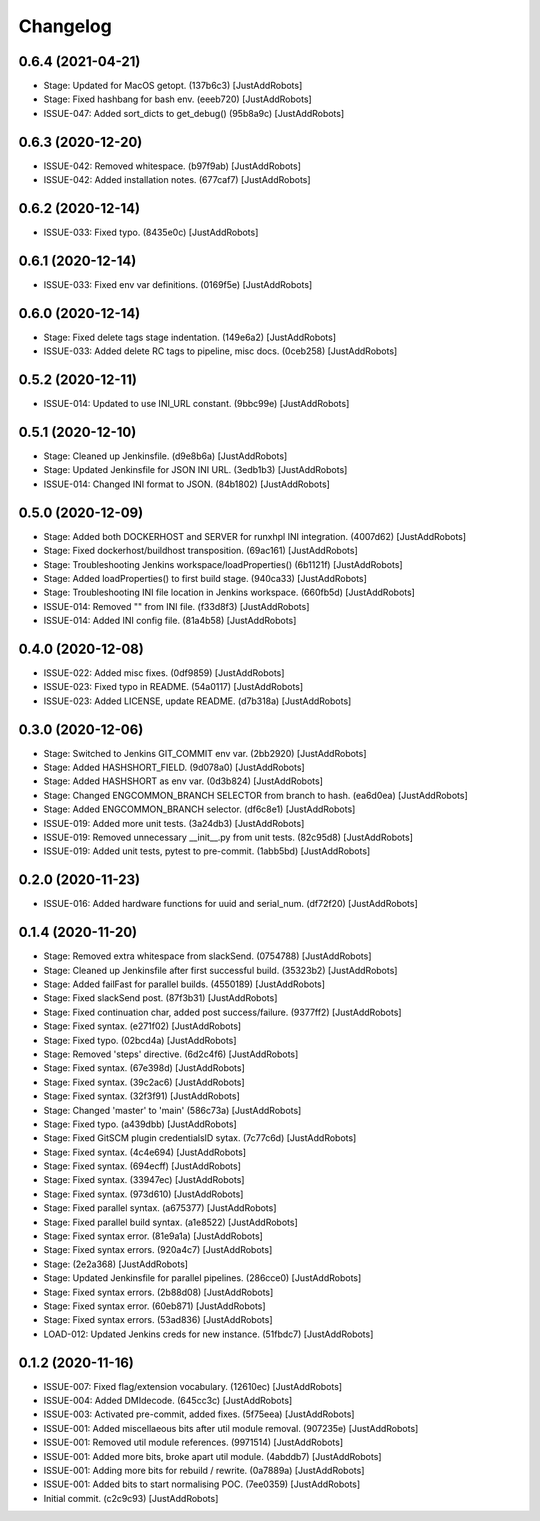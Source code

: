 Changelog
=========

0.6.4 (2021-04-21)
------------------
- Stage: Updated for MacOS getopt. (137b6c3) [JustAddRobots]
- Stage: Fixed hashbang for bash env. (eeeb720) [JustAddRobots]
- ISSUE-047: Added sort_dicts to get_debug() (95b8a9c) [JustAddRobots]

0.6.3 (2020-12-20)
------------------
- ISSUE-042: Removed whitespace. (b97f9ab) [JustAddRobots]
- ISSUE-042: Added installation notes. (677caf7) [JustAddRobots]

0.6.2 (2020-12-14)
------------------
- ISSUE-033: Fixed typo. (8435e0c) [JustAddRobots]

0.6.1 (2020-12-14)
------------------
- ISSUE-033: Fixed env var definitions. (0169f5e) [JustAddRobots]

0.6.0 (2020-12-14)
------------------
- Stage: Fixed delete tags stage indentation. (149e6a2) [JustAddRobots]
- ISSUE-033: Added delete RC tags to pipeline, misc docs. (0ceb258) [JustAddRobots]

0.5.2 (2020-12-11)
------------------
- ISSUE-014: Updated to use INI_URL constant. (9bbc99e) [JustAddRobots]

0.5.1 (2020-12-10)
------------------
- Stage: Cleaned up Jenkinsfile. (d9e8b6a) [JustAddRobots]
- Stage: Updated Jenkinsfile for JSON INI URL. (3edb1b3) [JustAddRobots]
- ISSUE-014: Changed INI format to JSON. (84b1802) [JustAddRobots]

0.5.0 (2020-12-09)
------------------
- Stage: Added both DOCKERHOST and SERVER for runxhpl INI integration. (4007d62) [JustAddRobots]
- Stage: Fixed dockerhost/buildhost transposition. (69ac161) [JustAddRobots]
- Stage: Troubleshooting Jenkins workspace/loadProperties() (6b1121f) [JustAddRobots]
- Stage: Added loadProperties() to first build stage. (940ca33) [JustAddRobots]
- Stage: Troubleshooting INI file location in Jenkins workspace. (660fb5d) [JustAddRobots]
- ISSUE-014: Removed "" from INI file. (f33d8f3) [JustAddRobots]
- ISSUE-014: Added INI config file. (81a4b58) [JustAddRobots]

0.4.0 (2020-12-08)
------------------
- ISSUE-022: Added misc fixes. (0df9859) [JustAddRobots]
- ISSUE-023: Fixed typo in README. (54a0117) [JustAddRobots]
- ISSUE-023: Added LICENSE, update README. (d7b318a) [JustAddRobots]

0.3.0 (2020-12-06)
------------------
- Stage: Switched to Jenkins GIT_COMMIT env var. (2bb2920) [JustAddRobots]
- Stage: Added HASHSHORT_FIELD. (9d078a0) [JustAddRobots]
- Stage: Added HASHSHORT as env var. (0d3b824) [JustAddRobots]
- Stage: Changed ENGCOMMON_BRANCH SELECTOR from branch to hash. (ea6d0ea) [JustAddRobots]
- Stage: Added ENGCOMMON_BRANCH selector. (df6c8e1) [JustAddRobots]
- ISSUE-019: Added more unit tests. (3a24db3) [JustAddRobots]
- ISSUE-019: Removed unnecessary __init__.py from unit tests. (82c95d8) [JustAddRobots]
- ISSUE-019: Added unit tests, pytest to pre-commit. (1abb5bd) [JustAddRobots]

0.2.0 (2020-11-23)
------------------
- ISSUE-016: Added hardware functions for uuid and serial_num. (df72f20) [JustAddRobots]

0.1.4 (2020-11-20)
------------------
- Stage: Removed extra whitespace from slackSend. (0754788) [JustAddRobots]
- Stage: Cleaned up Jenkinsfile after first successful build. (35323b2) [JustAddRobots]
- Stage: Added failFast for parallel builds. (4550189) [JustAddRobots]
- Stage: Fixed slackSend post. (87f3b31) [JustAddRobots]
- Stage: Fixed continuation char, added post success/failure. (9377ff2) [JustAddRobots]
- Stage: Fixed syntax. (e271f02) [JustAddRobots]
- Stage: Fixed typo. (02bcd4a) [JustAddRobots]
- Stage: Removed 'steps' directive. (6d2c4f6) [JustAddRobots]
- Stage: Fixed syntax. (67e398d) [JustAddRobots]
- Stage: Fixed syntax. (39c2ac6) [JustAddRobots]
- Stage: Fixed syntax. (32f3f91) [JustAddRobots]
- Stage: Changed 'master' to 'main' (586c73a) [JustAddRobots]
- Stage: Fixed typo. (a439dbb) [JustAddRobots]
- Stage: Fixed GitSCM plugin credentialsID sytax. (7c77c6d) [JustAddRobots]
- Stage: Fixed syntax. (4c4e694) [JustAddRobots]
- Stage: Fixed syntax. (694ecff) [JustAddRobots]
- Stage: Fixed syntax. (33947ec) [JustAddRobots]
- Stage: Fixed syntax. (973d610) [JustAddRobots]
- Stage: Fixed parallel syntax. (a675377) [JustAddRobots]
- Stage: Fixed parallel build syntax. (a1e8522) [JustAddRobots]
- Stage: Fixed syntax error. (81e9a1a) [JustAddRobots]
- Stage: Fixed syntax errors. (920a4c7) [JustAddRobots]
- Stage: (2e2a368) [JustAddRobots]
- Stage: Updated Jenkinsfile for parallel pipelines. (286cce0) [JustAddRobots]
- Stage: Fixed syntax errors. (2b88d08) [JustAddRobots]
- Stage: Fixed syntax error. (60eb871) [JustAddRobots]
- Stage: Fixed syntax errors. (53ad836) [JustAddRobots]
- LOAD-012: Updated Jenkins creds for new instance. (51fbdc7) [JustAddRobots]

0.1.2 (2020-11-16)
------------------
- ISSUE-007: Fixed flag/extension vocabulary. (12610ec) [JustAddRobots]
- ISSUE-004: Added DMIdecode. (645cc3c) [JustAddRobots]
- ISSUE-003: Activated pre-commit, added fixes. (5f75eea) [JustAddRobots]
- ISSUE-001: Added miscellaeous bits after util module removal. (907235e) [JustAddRobots]
- ISSUE-001: Removed util module references. (9971514) [JustAddRobots]
- ISSUE-001: Added more bits, broke apart util module. (4abddb7) [JustAddRobots]
- ISSUE-001: Adding more bits for rebuild / rewrite. (0a7889a) [JustAddRobots]
- ISSUE-001: Added bits to start normalising POC. (7ee0359) [JustAddRobots]
- Initial commit. (c2c9c93) [JustAddRobots]
